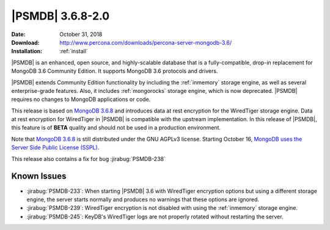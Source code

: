 .. _3.6.8-2.0:

================================================================================
|PSMDB| |version|
================================================================================

:Date: October 31, 2018
:Download: http://www.percona.com/downloads/percona-server-mongodb-3.6/
:Installation: :ref:`install`

|PSMDB| is an enhanced, open source, and highly-scalable database that is a
fully-compatible, drop-in replacement for MongoDB 3.6 Community Edition.  It
supports MongoDB 3.6 protocols and drivers.

|PSMDB| extends Community Edition functionality by including the :ref:`inmemory`
storage engine, as well as several enterprise-grade features.  Also, it includes
:ref:`mongorocks` storage engine, which is now deprecated.  |PSMDB| requires no
changes to MongoDB applications or code.

This release is based on `MongoDB 3.6.8
<https://docs.mongodb.com/manual/release-notes/3.6/#sep-19-2018>`_ and
introduces data at rest encryption for the WiredTiger storage engine. Data at
rest encryption for WiredTiger in |PSMDB| is compatible with the upstream
implementation. In this release of |PSMDB|, this feature is of **BETA** quality
and should not be used in a production environment.

Note that `MongoDB 3.6.8
<https://docs.mongodb.com/manual/release-notes/3.6/#sep-19-2018>`_ is
still distributed under the GNU AGPLv3 license. Starting October 16,
`MongoDB uses the Server Side Public License (SSPL)
<https://www.mongodb.com/community/licensing>`_.

This release also contains a fix for bug :jirabug:`PSMDB-238`

Known Issues
================================================================================

- :jirabug:`PSMDB-233`: When starting |PSMDB| 3.6 with WiredTiger encryption
  options but using a different storage engine, the server starts normally and
  produces no warnings that these options are ignored.
- :jirabug:`PSMDB-239`: WiredTiger encryption is not disabled with using the
  :ref:`inmemory` storage engine.
- :jirabug:`PSMDB-245`: KeyDB's WiredTiger logs are not properly rotated without
  restarting the server.

.. |version| replace:: 3.6.8-2.0
.. |mongodb| replace:: MongoDB
